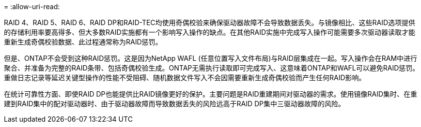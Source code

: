 = 
:allow-uri-read: 


RAID 4、RAID 5、RAID 6、RAID DP和RAID-TEC均使用奇偶校验来确保驱动器故障不会导致数据丢失。与镜像相比、这些RAID选项提供的存储利用率要高得多、但大多数RAID实施都有一个影响写入操作的缺点。在其他RAID实施中完成写入操作可能需要多次驱动器读取才能重新生成奇偶校验数据、此过程通常称为RAID惩罚。

但是、ONTAP不会受到这种RAID惩罚。这是因为NetApp WAFL (任意位置写入文件布局)与RAID层集成在一起。写入操作会在RAM中进行聚合、并准备为完整的RAID条带、包括奇偶校验生成。ONTAP无需执行读取即可完成写入、这意味着ONTAP和WAFL可以避免RAID惩罚。重做日志记录等延迟关键型操作的性能不受阻碍、随机数据文件写入不会因需要重新生成奇偶校验而产生任何RAID影响。

在统计可靠性方面、即使RAID DP也能提供比RAID镜像更好的保护。主要问题是RAID重建期间对驱动器的需求。使用镜像RAID集时、在重建到RAID集中的配对驱动器时、由于驱动器故障而导致数据丢失的风险远高于RAID DP集中三驱动器故障的风险。
